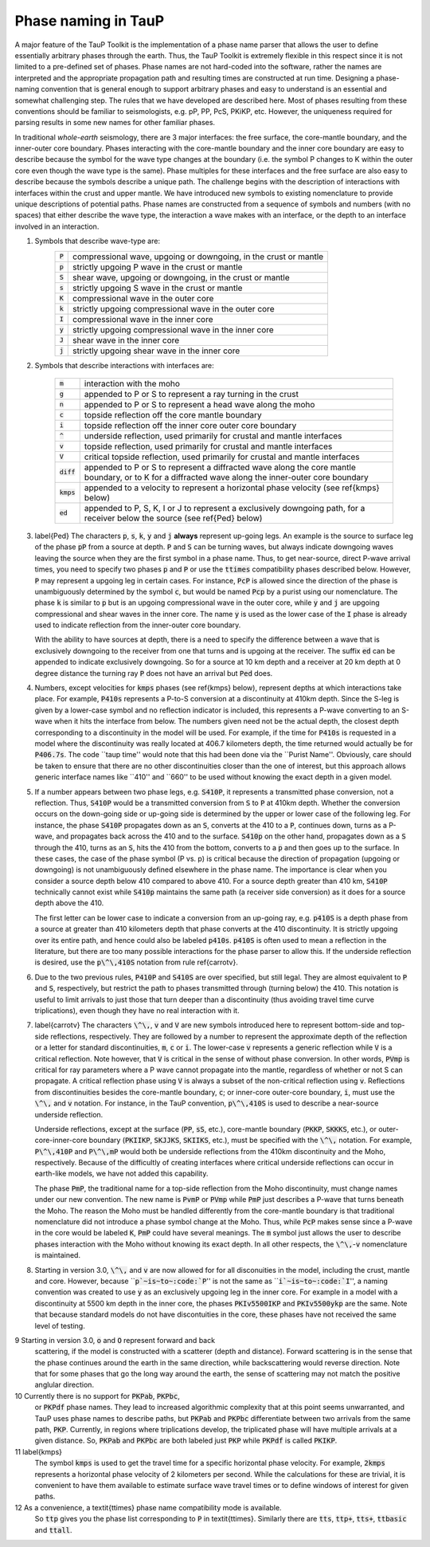 
====================
Phase naming in TauP
====================

A major feature of the TauP Toolkit is the implementation of a phase name parser
that allows the user to define essentially arbitrary phases through the earth.
Thus, the TauP Toolkit is extremely flexible in this respect since it is
not limited to a pre-defined set of phases.
Phase names are not hard-coded into the software, rather the names are interpreted
and the appropriate propagation path and resulting times are constructed at run time.
Designing a phase-naming convention that is general enough to support arbitrary phases
and easy to understand is an essential and somewhat challenging step.
The rules that we have developed are described here.
Most of phases resulting from these conventions should
be familiar to seismologists, e.g. pP, PP, PcS, PKiKP, etc.
However, the uniqueness required for parsing results in some new names for other
familiar phases.

In traditional `whole-earth` seismology, there are 3 major interfaces:  the free
surface, the core-mantle boundary, and the inner-outer core boundary.
Phases interacting with the core-mantle boundary and the inner core boundary are easy to
describe because the symbol for the wave type changes at the boundary (i.e. the symbol P
changes to K within the outer core even though the wave type is the same).
Phase multiples for these interfaces and the free surface are also easy to describe because
the symbols describe a unique path.
The challenge begins with the description of interactions with interfaces within the
crust and upper mantle.
We have introduced new symbols to existing
nomenclature to provide unique descriptions of potential paths.
Phase names are constructed from a sequence of symbols and numbers (with no spaces)
that either describe the wave type, the interaction a wave makes with an interface, or
the depth to an interface involved in an interaction.


1. Symbols that describe wave-type are:
    =========   ================================================================
    :code:`P`   compressional wave, upgoing or downgoing, in the crust or mantle
    :code:`p`   strictly upgoing P wave in the crust or mantle
    :code:`S`   shear wave, upgoing or downgoing, in the crust or mantle
    :code:`s`   strictly upgoing S wave in the crust or mantle
    :code:`K`   compressional wave in the outer core
    :code:`k`   strictly upgoing compressional wave in the outer core
    :code:`I`   compressional wave in the inner core
    :code:`y`   strictly upgoing compressional wave in the inner core
    :code:`J`   shear wave in the inner core
    :code:`j`   strictly upgoing shear wave in the inner core
    =========   ================================================================

2. Symbols that describe interactions with interfaces are:

    ============   ================================================================
    :code:`m`      interaction with the moho
    :code:`g`      appended to P or S to represent a ray turning in the crust
    :code:`n`      appended to P or S to represent a head wave along the moho
    :code:`c`      topside reflection off the core mantle boundary
    :code:`i`      topside reflection off the inner core outer core boundary
    :code:`^`      underside reflection, used primarily for crustal and mantle interfaces
    :code:`v`      topside reflection, used primarily for crustal and mantle interfaces
    :code:`V`      critical topside reflection, used primarily for crustal and mantle interfaces
    :code:`diff`   appended to P or S to represent a diffracted wave along the core mantle boundary, or to K for a diffracted wave along the inner-outer core boundary
    :code:`kmps`   appended to a velocity to represent a horizontal phase velocity (see \ref{kmps} below)
    :code:`ed`     appended to P, S, K, I or J to represent a exclusively downgoing path, for a receiver below the source (see \ref{Ped} below)
    ============   ================================================================

3.  \label{Ped} The characters :code:`p`, :code:`s`,
    :code:`k`, :code:`y` and :code:`j` **always** represent
    up-going legs.
    An example is the source to surface leg of the phase :code:`pP`
    from a source at depth.
    :code:`P` and :code:`S` can be turning waves, but
    always indicate downgoing waves leaving the source when they are the first symbol in a
    phase name.
    Thus, to get near-source, direct P-wave arrival times, you need to specify two
    phases :code:`p` and :code:`P` or use the :code:`ttimes` compatibility phases described
    below.
    However, :code:`P` may
    represent a upgoing leg in certain cases.
    For instance, :code:`PcP` is
    allowed since the direction of the phase is unambiguously determined by the symbol
    :code:`c`, but would be named :code:`Pcp` by a purist using our nomenclature. The phase
    :code:`k` is similar to :code:`p` but is an upgoing compressional wave in the outer core, while :code:`y`
    and :code:`j` are upgoing compressional and shear waves
    in the inner core. The name :code:`y` is used as the
    lower case of the :code:`I` phase is already used to indicate
    reflection from the inner-outer core boundary.

    With the ability to have sources at depth, there is a need to specify the difference between a wave that is
    exclusively downgoing to the receiver from one that turns and is upgoing at the receiver. The suffix :code:`ed`
    can be appended to indicate exclusively downgoing. So for a source at 10 km depth and a receiver at 20 km depth
    at 0 degree distance the turning ray :code:`P` does not have an arrival but :code:`Ped` does.

4.  Numbers, except velocities for :code:`kmps`
    phases (see \ref{kmps} below),
    represent depths at which interactions take place.
    For example, :code:`P410s` represents a P-to-S conversion at a discontinuity at 410km
    depth.
    Since the S-leg is given by a lower-case symbol and no reflection indicator is
    included, this represents a P-wave  converting to an S-wave when it hits the interface
    from below.
    The numbers given need not be the actual depth, the closest depth corresponding to a
    discontinuity in the model will be used.
    For example, if the time for :code:`P410s` is requested in a model where the discontinuity
    was really located at 406.7 kilometers depth, the time returned would actually be for
    :code:`P406.7s`.
    The code ``taup time'' would note that this had been done via the ``Purist Name''.
    Obviously, care should be taken to ensure that there are no other discontinuities
    closer than the one of interest, but this approach allows generic interface
    names like ``410'' and ``660'' to be used without knowing the exact depth in a given
    model.

5.  If a number appears between two phase legs, e.g. :code:`S410P`,
    it represents a transmitted phase conversion, not a reflection.
    Thus, :code:`S410P` would be a transmitted conversion
    from :code:`S` to :code:`P` at 410km depth.
    Whether the conversion occurs
    on the down-going side or up-going side is determined by the upper or lower
    case of the following leg.
    For instance, the phase :code:`S410P`
    propagates down as an :code:`S`, converts at the 410
    to a :code:`P`, continues down, turns as a P-wave, and propagates back across the
    410 and to the surface.
    :code:`S410p` on the other hand, propagates down
    as a :code:`S` through the 410, turns as an :code:`S`,
    hits the 410 from the bottom, converts to a :code:`p` and then goes up to the surface.
    In these cases, the case of the phase symbol (P vs. p) is critical because the direction
    of propagation (upgoing or downgoing) is not unambiguously defined elsewhere in the
    phase name.
    The importance is clear when you consider a source depth below 410 compared to above 410.
    For a source depth greater than 410 km, :code:`S410P` technically cannot exist while
    :code:`S410p` maintains the same path (a receiver side conversion) as it does for a
    source depth above the 410.

    The first letter can be lower case to indicate a conversion from
    an up-going ray, e.g. :code:`p410S` is a depth phase from
    a source at greater than 410 kilometers depth that phase converts
    at the 410 discontinuity.
    It is strictly upgoing over
    its entire path, and hence could also be labeled :code:`p410s`.
    :code:`p410S` is often used to mean a reflection in the literature, but there
    are too many possible interactions for the phase parser to allow this.
    If the underside reflection is desired, use the :code:`p\^\,410S` notation from
    rule \ref{carrotv}.

6.  Due to the two previous rules, :code:`P410P` and :code:`S410S`
    are over specified, but still legal.
    They are almost equivalent to :code:`P` and :code:`S`, respectively,
    but restrict the path to phases transmitted through (turning below) the 410.
    This notation is useful to
    limit arrivals to just those that turn deeper than a discontinuity (thus avoiding
    travel time curve triplications), even though they have no real interaction with it.

7.  \label{carrotv} The characters :code:`\^\,`, :code:`v` and :code:`V` are new symbols introduced here to
    represent bottom-side and top-side reflections, respectively.
    They are followed by a number to
    represent the approximate depth of the reflection or
    a letter for standard discontinuities, :code:`m`, :code:`c` or :code:`i`.
    The lower-case :code:`v` represents a generic reflection while :code:`V` is
    a critical reflection. Note however, that  :code:`V` is critical in the sense of
    without phase conversion. In other words, :code:`PVmp` is critical for ray parameters
    where a P wave cannot propagate into the mantle, regardless of whether
    or not S can propagate. A critical reflection phase using :code:`V` is always
    a subset of the non-critical reflection using :code:`v`.
    Reflections from discontinuities besides the
    core-mantle boundary, :code:`c`;
    or inner-core outer-core boundary, :code:`i`, must use the :code:`\^\,`
    and :code:`v` notation.
    For instance, in the TauP convention, :code:`p\^\,410S` is used to describe
    a near-source underside reflection.

    Underside reflections, except at the
    surface (:code:`PP`, :code:`sS`, etc.),
    core-mantle boundary (:code:`PKKP`, :code:`SKKKS`, etc.), or
    outer-core-inner-core boundary (:code:`PKIIKP`, :code:`SKJJKS`,
    :code:`SKIIKS`, etc.), must
    be specified with the :code:`\^\,` notation.
    For example, :code:`P\^\,410P` and
    :code:`P\^\,mP` would both be underside
    reflections from the 410km discontinuity and the Moho, respectively.
    Because of the difficultly of creating interfaces where critical underside reflections
    can occur in earth-like models, we have not added this capability.

    The phase :code:`PmP`, the traditional name for a top-side reflection from the Moho
    discontinuity, must change names under our new convention.
    The new name is :code:`PvmP` or :code:`PVmp`
    while :code:`PmP` just describes a P-wave that turns beneath the Moho.
    The reason the Moho must be handled differently from the core-mantle boundary is that
    traditional nomenclature did not introduce a phase symbol change at the Moho.
    Thus, while :code:`PcP` makes sense since a P-wave in the core would be labeled
    :code:`K`, :code:`PmP` could have several meanings.
    The :code:`m` symbol just allows the user to describe phases interaction with the Moho
    without knowing its exact depth.
    In all other respects, the :code:`\^\,`-:code:`v` nomenclature is maintained.

8.  Starting in version 3.0, :code:`\^\,` and :code:`v` are now allowed
    for for all disconuities in the model, including
    the crust, mantle and core.
    However, because
    ``:code:`p`~is~to~:code:`P`'' is not the same as
    ``:code:`i`~is~to~:code:`I`'',
    a naming convention was created to use :code:`y` as an exclusively
    upgoing leg in the inner core. For example in a model with a discontinuity at 5500 km depth in the inner core, the phases
    :code:`PKIv5500IKP` and :code:`PKIv5500ykp` are the same. Note that
    because standard models do not have discontuities in the core, these
    phases have not received the same level of testing.

9   Starting in version 3.0, :code:`o` and :code:`O` represent forward and back
    scattering, if the model is constructed with a scatterer (depth and distance).
    Forward scattering is in the sense that the phase continues around the earth
    in the same direction, while backscattering would reverse direction.
    Note that for some phases that go the long way around the earth, the sense of
    scattering may not match the positive anglular direction.

10  Currently there is no support for :code:`PKPab`, :code:`PKPbc`,
    or :code:`PKPdf` phase names.
    They lead to increased algorithmic complexity that at this point seems
    unwarranted, and TauP uses phase names to describe paths, but
    :code:`PKPab` and :code:`PKPbc` differentiate between two arrivals from
    the same path, :code:`PKP`.
    Currently, in regions where triplications develop, the triplicated phase will have multiple
    arrivals at a given distance.
    So, :code:`PKPab` and :code:`PKPbc` are
    both labeled just :code:`PKP` while :code:`PKPdf` is called :code:`PKIKP`.

11  \label{kmps}
    The symbol :code:`kmps` is used to get the travel time for a
    specific horizontal phase velocity.
    For example, :code:`2kmps` represents a horizontal phase
    velocity of 2 kilometers per second.
    While the calculations for these are trivial, it is convenient
    to have them available to estimate surface wave travel times or to define windows of
    interest for given paths.

12  As a convenience, a \textit{ttimes} phase name compatibility mode is available.
    So :code:`ttp` gives
    you the phase list corresponding to :code:`P` in \textit{ttimes}.
    Similarly there are :code:`tts`, :code:`ttp+`,
    :code:`tts+`, :code:`ttbasic` and :code:`ttall`.
